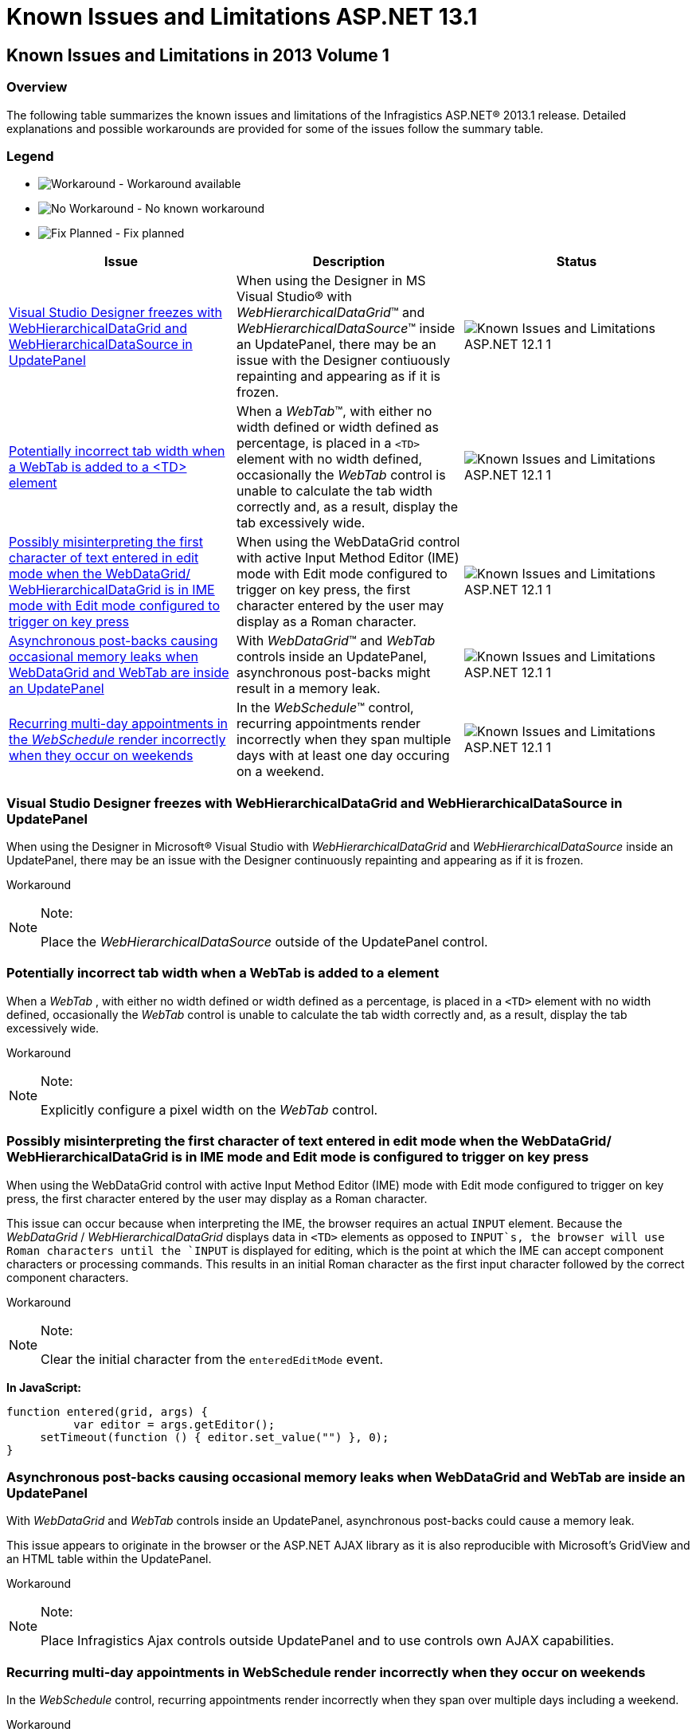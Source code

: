 ﻿////

|metadata|
{
    "name": "known-issues-and-limitations-aspnet-131",
    "controlName": [],
    "tags": [],
    "guid": "1d1adcb5-9937-453d-a437-883730da7a88",  
    "buildFlags": [],
    "createdOn": "2013-03-21T12:43:30.2452229Z"
}
|metadata|
////

= Known Issues and Limitations ASP.NET 13.1

== Known Issues and Limitations in 2013 Volume 1

=== Overview

The following table summarizes the known issues and limitations of the Infragistics ASP.NET® 2013.1 release. Detailed explanations and possible workarounds are provided for some of the issues follow the summary table.

=== Legend

- image:images\workaround.png[alt="Workaround"] - Workaround available
- image:images\noworkaround.png[alt="No Workaround"] - No known workaround
- image:images\fix.png[alt="Fix Planned"] - Fix planned

[options="header", cols="a,a,a"]
|====
|Issue|Description|Status

|<<_Ref351486744,Visual Studio Designer freezes with WebHierarchicalDataGrid and WebHierarchicalDataSource in UpdatePanel>>
|When using the Designer in MS Visual Studio® with _WebHierarchicalDataGrid_™ and _WebHierarchicalDataSource_™ inside an UpdatePanel, there may be an issue with the Designer contiuously repainting and appearing as if it is frozen.
|image::images/Known_Issues_and_Limitations_ASP.NET_12.1_1.png[]

|<<_Ref351489288,Potentially incorrect tab width when a WebTab is added to a <TD> element>>
|When a _WebTab_™, with either no width defined or width defined as percentage, is placed in a `<TD>` element with no width defined, occasionally the _WebTab_ control is unable to calculate the tab width correctly and, as a result, display the tab excessively wide.
|image::images/Known_Issues_and_Limitations_ASP.NET_12.1_1.png[]

|<<_possibly,Possibly misinterpreting the first character of text entered in edit mode when the WebDataGrid/ WebHierarchicalDataGrid is in IME mode with Edit mode configured to trigger on key press>>
|When using the WebDataGrid control with active Input Method Editor (IME) mode with Edit mode configured to trigger on key press, the first character entered by the user may display as a Roman character.
|image::images/Known_Issues_and_Limitations_ASP.NET_12.1_1.png[]

|<<_Ref351490526,Asynchronous post-backs causing occasional memory leaks when WebDataGrid and WebTab are inside an UpdatePanel>>
|With _WebDataGrid_™ and _WebTab_ controls inside an UpdatePanel, asynchronous post-backs might result in a memory leak.
|image::images/Known_Issues_and_Limitations_ASP.NET_12.1_1.png[]

|<<_recurring,Recurring multi-day appointments in the _WebSchedule_ render incorrectly when they occur on weekends>>
|In the _WebSchedule_™ control, recurring appointments render incorrectly when they span multiple days with at least one day occuring on a weekend.
|image::images/Known_Issues_and_Limitations_ASP.NET_12.1_1.png[]

|====

[[_Ref351486744]]

=== Visual Studio Designer freezes with WebHierarchicalDataGrid and WebHierarchicalDataSource in UpdatePanel

When using the Designer in Microsoft® Visual Studio with  _WebHierarchicalDataGrid_   and  _WebHierarchicalDataSource_   inside an UpdatePanel, there may be an issue with the Designer continuously repainting and appearing as if it is frozen.

Workaround

.Note:
[NOTE]
====
Place the  _WebHierarchicalDataSource_   outside of the UpdatePanel control.
====

[[_Ref351489288]]

=== Potentially incorrect tab width when a WebTab is added to a element

When a  _WebTab_  , with either no width defined or width defined as a percentage, is placed in a `<TD>` element with no width defined, occasionally the  _WebTab_   control is unable to calculate the tab width correctly and, as a result, display the tab excessively wide.

Workaround

.Note:
[NOTE]
====
Explicitly configure a pixel width on the  _WebTab_   control.
====

=== Possibly misinterpreting the first character of text entered in edit mode when the WebDataGrid/ WebHierarchicalDataGrid is in IME mode and Edit mode is configured to trigger on key press

When using the WebDataGrid control with active Input Method Editor (IME) mode with Edit mode configured to trigger on key press, the first character entered by the user may display as a Roman character.

This issue can occur because when interpreting the IME, the browser requires an actual `INPUT` element. Because the  _WebDataGrid_  / _WebHierarchicalDataGrid_   displays data in `<TD>` elements as opposed to `INPUT`s, the browser will use Roman characters until the `INPUT` is displayed for editing, which is the point at which the IME can accept component characters or processing commands. This results in an initial Roman character as the first input character followed by the correct component characters.

Workaround

.Note:
[NOTE]
====
Clear the initial character from the `enteredEditMode` event.
====

*In JavaScript:*

[source,js]
----
function entered(grid, args) {
          var editor = args.getEditor();
     setTimeout(function () { editor.set_value("") }, 0);
}
----

=== Asynchronous post-backs causing occasional memory leaks when WebDataGrid and WebTab are inside an UpdatePanel

With  _WebDataGrid_   and  _WebTab_   controls inside an UpdatePanel, asynchronous post-backs could cause a memory leak.

This issue appears to originate in the browser or the ASP.NET AJAX library as it is also reproducible with Microsoft’s GridView and an HTML table within the UpdatePanel.

Workaround

.Note:
[NOTE]
====
Place Infragistics Ajax controls outside UpdatePanel and to use controls own AJAX capabilities.
====

=== Recurring multi-day appointments in WebSchedule render incorrectly when they occur on weekends

In the  _WebSchedule_   control, recurring appointments render incorrectly when they span over multiple days including a weekend.

Workaround

.Note:
[NOTE]
====
Set the `EnableMultiDayEventBanner` property of the  _WebSchedule’s_   `DetailEventCalenderWebScheduleInfo` object to  _false_  .
====

*In C#:*

[source,csharp]
----
WebSchedule.DetailEventCalenderWebScheduleInfo.EnableMultiDayEventBanner = false;
----

== Related Content

=== Topics

The following topics provide additional information related to this topic.

[options="header", cols="a,a"]
|====
|Topic|Purpose

| _link:web-webdatagrid-webdatagrid.html[WebDataGrid]_ 
|Contains all of the overview/task-based information related to the _WebDataGrid_ control consisting of valuable information about the control, ranging from what it does and why you would want to use it in your application, to step-by-step procedures on how to use the control accomplish common tasks.

| _link:web-webhierarchicaldatagrid.html[WebHierarchicalDataGrid]_ 
|Contains all of the overview/task-based information related to the _WebHierarchicalDataGrid_ control consisting ofvaluable information about _WebHierarchicalDataGrid_, ranging from what the control does and why you would want to use it in your application, to step-by-step procedures on how to use the control to accomplish common tasks.

| _link:web-webhierarchicaldatasource.html[WebHierarchicalDataSource]_ 
|Contains all of the overview/task-based information related to the _WebHierarchicalDataSource_ control consisting of valuable information about _WebHierarchicalDataSource_, ranging from what the control does and why you would want to use it in your application, to step-by-step procedures on how to accomplish a common task using the control.

| _link:web-webtab.html[WebTab]_ 
|Contains all of the overview/task-based information related to the _WebTab_ control consisting of valuable information about the control, ranging from what it does and why you would want to use it in your application, to step-by-step procedures on how to accomplish a common task using the control.

| _link:web-webschedule.html[WebSchedule]_ 
|Because the _WebSchedule_ controls (e.g., _WebCalendarView_, _WebMonthView_, _WebScheduleInfo_ ) are part of the _WebSchedule_ assembly and take advantage of similar features, we have grouped topics that apply to multiple _WebSchedule_ controls together in this section.

|====